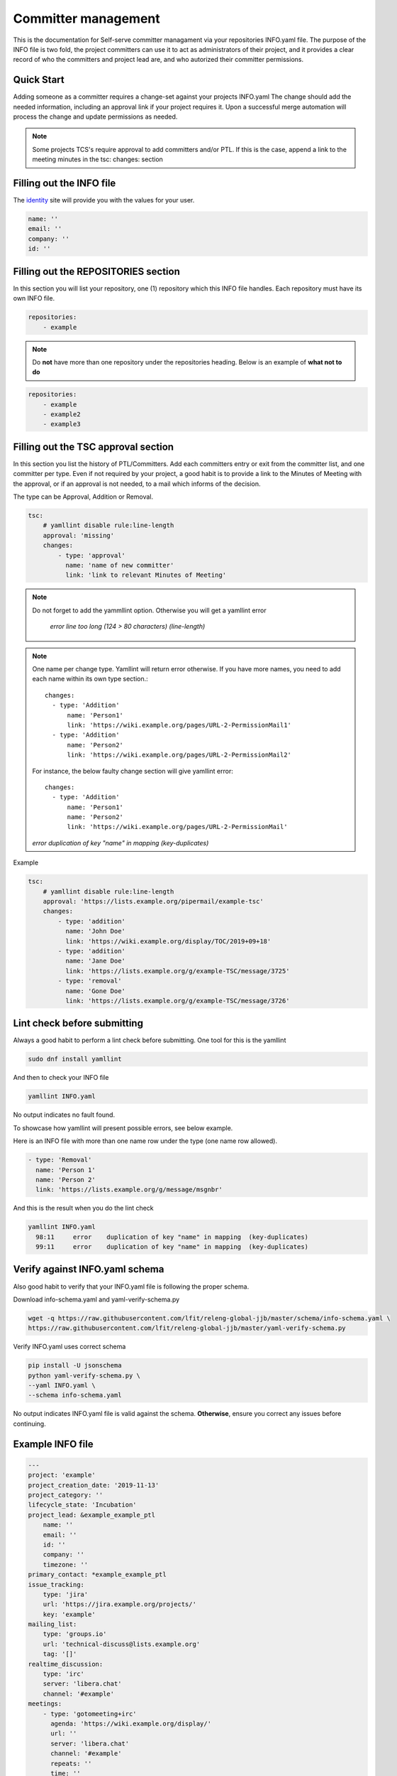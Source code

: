 .. _committer-management:

####################
Committer management
####################

This is the documentation for Self-serve committer managament via your
repositories INFO.yaml file. The purpose of the INFO file is two fold, the
project committers can use it to act as administrators of their project, and it
provides a clear record of who the committers and project lead are, and who
autorized their committer permissions.

Quick Start
===========

Adding someone as a committer requires a change-set against your projects
INFO.yaml The change should add the needed information, including an approval
link if your project requires it. Upon a successful merge automation will
process the change and update permissions as needed.

.. note::

    Some projects TCS's require approval to add committers and/or PTL.
    If this is the case, append a link to the meeting minutes
    in the tsc: changes: section


Filling out the INFO file
=========================

The identity_ site will provide you with the values for your user.

.. _identity: https://identity.linuxfoundation.org/

.. code-block:: yaml

    name: ''
    email: ''
    company: ''
    id: ''

Filling out the REPOSITORIES section
====================================

In this section you will list your repository, one (1) repository
which this INFO file handles. Each repository must have its own INFO file.

.. code-block:: yaml

    repositories:
        - example


.. note::

    Do **not** have more than one repository under the repositories heading.
    Below is an example of **what not to do**

.. code-block:: yaml

    repositories:
        - example
        - example2
        - example3



Filling out the TSC approval section
====================================

In this section you list the history of PTL/Committers.
Add each committers entry or exit from the committer list,
and one committer per type.
Even if not required by your project, a good habit is to provide a
link to the Minutes of Meeting with the approval, or if an approval
is not needed, to a mail which informs of the decision.

The type can be Approval, Addition or Removal.

.. code-block:: yaml

    tsc:
        # yamllint disable rule:line-length
        approval: 'missing'
        changes:
            - type: 'approval'
              name: 'name of new committer'
              link: 'link to relevant Minutes of Meeting'

.. note::

    Do not forget to add the yammllint option. Otherwise you will get a yamllint error

      *error    line too long (124 > 80 characters)  (line-length)*

.. note::

    One name per change type. Yamllint will return error otherwise. If you have
    more names, you need to add each name within its own type section.::

      changes:
        - type: 'Addition'
            name: 'Person1'
            link: 'https://wiki.example.org/pages/URL-2-PermissionMail1'
        - type: 'Addition'
            name: 'Person2'
            link: 'https://wiki.example.org/pages/URL-2-PermissionMail2'


    For instance, the below faulty change section will give yamllint error::

      changes:
        - type: 'Addition'
            name: 'Person1'
            name: 'Person2'
            link: 'https://wiki.example.org/pages/URL-2-PermissionMail'


    *error    duplication of key "name" in mapping  (key-duplicates)*

Example

.. code-block:: yaml

    tsc:
        # yamllint disable rule:line-length
        approval: 'https://lists.example.org/pipermail/example-tsc'
        changes:
            - type: 'addition'
              name: 'John Doe'
              link: 'https://wiki.example.org/display/TOC/2019+09+18'
            - type: 'addition'
              name: 'Jane Doe'
              link: 'https://lists.example.org/g/example-TSC/message/3725'
            - type: 'removal'
              name: 'Gone Doe'
              link: 'https://lists.example.org/g/example-TSC/message/3726'


Lint check before submitting
============================

Always a good habit to perform a lint check before submitting.
One tool for this is the yamllint

.. code-block:: bash

    sudo dnf install yamllint

And then to check your INFO file

.. code-block:: bash

    yamllint INFO.yaml

No output indicates no fault found.

To showcase how yamllint will present possible errors, see below example.

Here is an INFO file with more than one name row under the type (one name row allowed).

.. code-block:: yaml

        - type: 'Removal'
          name: 'Person 1'
          name: 'Person 2'
          link: 'https://lists.example.org/g/message/msgnbr'


And this is the result when you do the lint check

.. code-block:: bash


    yamllint INFO.yaml
      98:11     error    duplication of key "name" in mapping  (key-duplicates)
      99:11     error    duplication of key "name" in mapping  (key-duplicates)

Verify against INFO.yaml schema
===============================

Also good habit to verify that your INFO.yaml file is following the proper schema.


Download info-schema.yaml and yaml-verify-schema.py

.. code-block:: yaml

    wget -q https://raw.githubusercontent.com/lfit/releng-global-jjb/master/schema/info-schema.yaml \
    https://raw.githubusercontent.com/lfit/releng-global-jjb/master/yaml-verify-schema.py

Verify INFO.yaml uses correct schema

.. code-block:: yaml

    pip install -U jsonschema
    python yaml-verify-schema.py \
    --yaml INFO.yaml \
    --schema info-schema.yaml

No output indicates INFO.yaml file is valid against the schema. **Otherwise**, ensure you correct any issues before continuing.


Example INFO file
=================

.. code-block:: yaml

    ---
    project: 'example'
    project_creation_date: '2019-11-13'
    project_category: ''
    lifecycle_state: 'Incubation'
    project_lead: &example_example_ptl
        name: ''
        email: ''
        id: ''
        company: ''
        timezone: ''
    primary_contact: *example_example_ptl
    issue_tracking:
        type: 'jira'
        url: 'https://jira.example.org/projects/'
        key: 'example'
    mailing_list:
        type: 'groups.io'
        url: 'technical-discuss@lists.example.org'
        tag: '[]'
    realtime_discussion:
        type: 'irc'
        server: 'libera.chat'
        channel: '#example'
    meetings:
        - type: 'gotomeeting+irc'
          agenda: 'https://wiki.example.org/display/'
          url: ''
          server: 'libera.chat'
          channel: '#example'
          repeats: ''
          time: ''
    repositories:
        - example
    committers:
        - <<: *example_example_ptl
        - name: ''
          email: ''
          company: ''
          id: ''
    tsc:
        # yamllint disable rule:line-length
        approval: 'missing'
        changes:
            - type: ''
              name: ''
              link: ''

INFO.yaml auto-merge job
========================

The auto-merge job triggers after an INFO.yaml verify run for committer changes for
an already exisiting repository.

The job checks if the change verified belongs to a project where either TSC or TOC
members approved automatically merging changes after the INFO verify job votes +1 Verified.

Auto-merge skips changes for new project creation as it detects a new INFO.yaml file.
In such case, a RELENG engineer needs to review the change.

How to enable auto-merge
------------------------

#. Get TSC or TOC approval to enable auto-merge in your project

#. Clone the LF ci-management repo

   .. code-block:: bash

      git clone "https://gerrit.linuxfoundation.org/infra/ci-management"

#. Edit info-auto-merge script in jjb/ci-management/info-auto-merge.sh

   .. code-block:: bash

      if [[ $gerrit_name == "onap" || $gerrit_name == "o-ran-sc" ]]; then

   .. note::

      Add your project to the IF block in a new OR statement.
      This IF block allows approved projects to auto-merge changes and skips if the project
      is not listed.

#. Push your change and wait for reviews and approval

After merging your change, the account "lf-auto-merge" will +2 Code Review and Submit INFO.yaml file
changes approved by info-master-verify.
